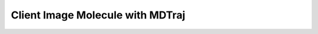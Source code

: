 Client Image Molecule with MDTraj
=================================

.. argparse::
   :module: taurenmd.cli_imagemol
   :func: _ap
   :prog: tmdimagemol 
   :markdownhelp:
